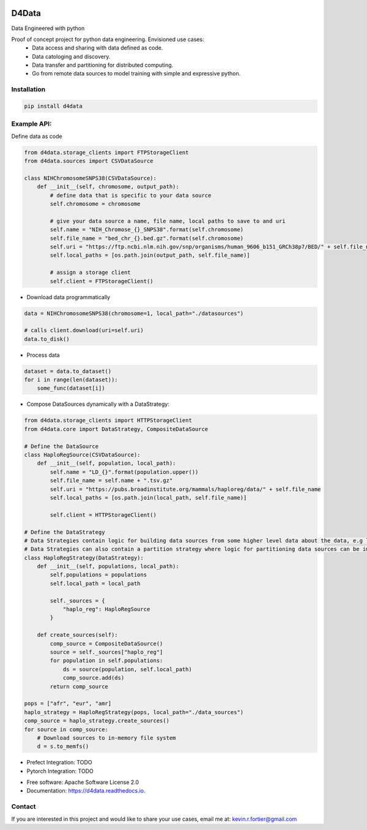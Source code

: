 
.. image:: https://github.com/kforti/D4Data/blob/master/logo.png

======
D4Data
======

.. image:: https://img.shields.io/pypi/v/d4data.svg
        :target: https://pypi.python.org/pypi/d4data

Data Engineered with python


Proof of concept project for python data engineering. Envisioned use cases:
    - Data access and sharing with data defined as code.
    - Data catologing and discovery.
    - Data transfer and partitioning for distributed computing.
    - Go from remote data sources to model training with simple and expressive python.

Installation
------------
.. code-block:: bash

    pip install d4data

Example API:
------------
Define data as code

.. code-block:: python

    from d4data.storage_clients import FTPStorageClient
    from d4data.sources import CSVDataSource

    class NIHChromosomeSNPS38(CSVDataSource):
        def __init__(self, chromosome, output_path):
            # define data that is specific to your data source
            self.chromosome = chromosome

            # give your data source a name, file name, local paths to save to and uri
            self.name = "NIH_Chromose_{}_SNPS38".format(self.chromosome)
            self.file_name = "bed_chr_{}.bed.gz".format(self.chromosome)
            self.uri = "https://ftp.ncbi.nlm.nih.gov/snp/organisms/human_9606_b151_GRCh38p7/BED/" + self.file_name
            self.local_paths = [os.path.join(output_path, self.file_name)]

            # assign a storage client
            self.client = FTPStorageClient()


- Download data programmatically

.. code-block:: python

    data = NIHChromosomeSNPS38(chromosome=1, local_path="./datasources")

    # calls client.download(uri=self.uri)
    data.to_disk()

- Process data

.. code-block:: python

    dataset = data.to_dataset()
    for i in range(len(dataset)):
        some_func(dataset[i])

- Compose DataSources dynamically with a DataStrategy:

.. code-block:: python

    from d4data.storage_clients import HTTPStorageClient
    from d4data.core import DataStrategy, CompositeDataSource

    # Define the DataSource
    class HaploRegSource(CSVDataSource):
        def __init__(self, population, local_path):
            self.name = "LD_{}".format(population.upper())
            self.file_name = self.name + ".tsv.gz"
            self.uri = "https://pubs.broadinstitute.org/mammals/haploreg/data/" + self.file_name
            self.local_paths = [os.path.join(local_path, self.file_name)]

            self.client = HTTPStorageClient()

    # Define the DataStrategy
    # Data Strategies contain logic for building data sources from some higher level data about the data, e.g list of s3 urls.
    # Data Strategies can also contain a partition strategy where logic for partitioning data sources can be implemented- you may want to partition based on compute resources available.
    class HaploRegStrategy(DataStrategy):
        def __init__(self, populations, local_path):
            self.populations = populations
            self.local_path = local_path

            self._sources = {
                "haplo_reg": HaploRegSource
            }

        def create_sources(self):
            comp_source = CompositeDataSource()
            source = self._sources["haplo_reg"]
            for population in self.populations:
                ds = source(population, self.local_path)
                comp_source.add(ds)
            return comp_source

    pops = ["afr", "eur", "amr]
    haplo_strategy = HaploRegStrategy(pops, local_path="./data_sources")
    comp_source = haplo_strategy.create_sources()
    for source in comp_source:
        # Download sources to in-memory file system
        d = s.to_memfs()

- Prefect Integration: TODO

- Pytorch Integration: TODO

* Free software: Apache Software License 2.0
* Documentation: https://d4data.readthedocs.io.


Contact
--------

If you are interested in this project and would like to share your use cases, email me at:
kevin.r.fortier@gmail.com

